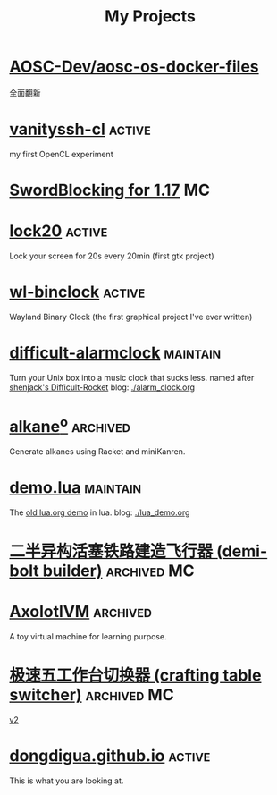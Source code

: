 #+TITLE: My Projects
#+TAGS: active(a) archived(c) MC(M) maintain(m)

* [[https://github.com/AOSC-Dev/aosc-os-docker-files][AOSC-Dev/aosc-os-docker-files]]
全面翻新

* [[https://github.com/dongdigua/vanityssh-cl][vanityssh-cl]]                                                       :active:
my first OpenCL experiment

* [[https://github.com/dongdigua/SwordBlocking][SwordBlocking for 1.17]]                                                 :MC:

* [[https://github.com/dongdigua/lock20][lock20]]                                                             :active:
Lock your screen for 20s every 20min (first gtk project)

* [[https://github.com/dongdigua/wl-binclock][wl-binclock]]                                                        :active:
Wayland Binary Clock (the first graphical project I've ever written)

* [[https://github.com/dongdigua/difficult-alarmclock][difficult-alarmclock]]                                             :maintain:
Turn your Unix box into a music clock that sucks less.
named after [[https://github.com/shenjackyuanjie/Difficult-Rocket][shenjack's Difficult-Rocket]]
blog: [[./alarm_clock.org]]

* [[https://github.com/dongdigua/alkaneo][alkane^{o}]]                                                       :archived:
Generate alkanes using Racket and miniKanren.

* [[https://github.com/dongdigua/demo.lua][demo.lua]]                                                         :maintain:
The [[https://www.lua.org/cgi-bin/demo?demo][old lua.org demo]] in lua.
blog: [[./lua_demo.org]]

* [[https://www.bilibili.com/video/BV1yt4y1t7qe/][二半异构活塞铁路建造飞行器 (demi-bolt builder)]]                :archived:MC:

* [[https://github.com/dongdigua/AxolotlVM][AxolotlVM]]                                                        :archived:
A toy virtual machine for learning purpose.

* [[https://www.bilibili.com/video/BV1ym4y1d7cM/][极速五工作台切换器 (crafting table switcher)]]                  :archived:MC:
[[https://www.bilibili.com/video/BV1Yj411q7Hx/][v2]]

* [[https://github.com/dongdigua/dongdigua.github.io][dongdigua.github.io]]                                                :active:
This is what you are looking at.

